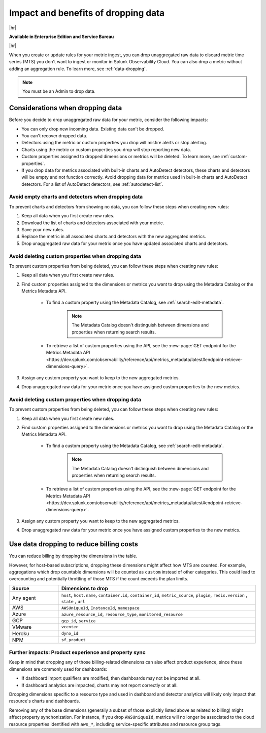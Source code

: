 
.. _data-dropping-impact:

*********************************************************************
Impact and benefits of dropping data 
*********************************************************************

.. meta::
    :description: Learn about the impact of data dropping in metrics pipeline management.


|hr|

:strong:`Available in Enterprise Edition and Service Bureau`

|hr|

When you create or update rules for your metric ingest, you can drop unaggregated raw data to discard metric time series (MTS) you don't want to ingest or monitor in Splunk Observability Cloud. You can also drop a metric without adding an aggregation rule. To learn more, see :ref:`data-dropping`.

.. note:: You must be an Admin to drop data.

Considerations when dropping data
======================================

Before you decide to drop unaggregated raw data for your metric, consider the following impacts:

- You can only drop new incoming data. Existing data can't be dropped.
- You can't recover dropped data.
- Detectors using the metric or custom properties you drop will misfire alerts or stop alerting.
- Charts using the metric or custom properties you drop will stop reporting new data.
- Custom properties assigned to dropped dimensions or metrics will be deleted. To learn more, see :ref:`custom-properties`.
- If you drop data for metrics associated with built-in charts and AutoDetect detectors, these charts and detectors will be empty and not function correctly. Avoid dropping data for metrics used in built-in charts and AutoDetect detectors. For a list of AutoDetect detectors, see :ref:`autodetect-list`.

Avoid empty charts and detectors when dropping data
------------------------------------------------------------

To prevent charts and detectors from showing no data, you can follow these steps when creating new rules:

#. Keep all data when you first create new rules.
#. Download the list of charts and detectors associated with your metric.
#. Save your new rules.
#. Replace the metric in all associated charts and detectors with the new aggregated metrics.
#. Drop unaggregated raw data for your metric once you have updated associated charts and detectors.

Avoid deleting custom properties when dropping data
------------------------------------------------------------

To prevent custom properties from being deleted, you can follow these steps when creating new rules:

#. Keep all data when you first create new rules.
#. Find custom properties assigned to the dimensions or metrics you want to drop using the Metadata Catalog or the Metrics Metadata API.

    * To find a custom property using the Metadata Catalog, see :ref:`search-edit-metadata`.

        .. note:: The Metadata Catalog doesn't distinguish between dimensions and properties when returning search results.

    * To retrieve a list of custom properties using the API, see the :new-page:`GET endpoint for the Metrics Metadata API <https://dev.splunk.com/observability/reference/api/metrics_metadata/latest#endpoint-retrieve-dimensions-query>`.

#. Assign any custom property you want to keep to the new aggregated metrics.
#. Drop unaggregated raw data for your metric once you have assigned custom properties to the new metrics.

Avoid deleting custom properties when dropping data
------------------------------------------------------------

To prevent custom properties from being deleted, you can follow these steps when creating new rules:

#. Keep all data when you first create new rules.
#. Find custom properties assigned to the dimensions or metrics you want to drop using the Metadata Catalog or the Metrics Metadata API.

    * To find a custom property using the Metadata Catalog, see :ref:`search-edit-metadata`.

        .. note:: The Metadata Catalog doesn't distinguish between dimensions and properties when returning search results.

    * To retrieve a list of custom properties using the API, see the :new-page:`GET endpoint for the Metrics Metadata API <https://dev.splunk.com/observability/reference/api/metrics_metadata/latest#endpoint-retrieve-dimensions-query>`.

#. Assign any custom property you want to keep to the new aggregated metrics.
#. Drop unaggregated raw data for your metric once you have assigned custom properties to the new metrics.

.. _data-dropping-billing:

Use data dropping to reduce billing costs  
======================================================

You can reduce billing by dropping the dimensions in the table. 

However, for host-based subscriptions, dropping these dimensions might affect how MTS are counted. For example, aggregations which drop countable dimensions will be counted as ``custom`` instead of other categories. This could lead to overcounting and potentially throttling of those MTS if the count exceeds the plan limits.

.. list-table::
    :header-rows: 1
    :widths: 20 80

    *   - Source
        - Dimensions to drop

    *   - Any agent  
        - ``host``, ``host.name``, ``container.id``, ``container_id``, ``metric_source``, ``plugin``, ``redis.version`` , ``state`` , ``url``

    *   - AWS 
        - ``AWSUniqueId``, ``InstanceId``, ``namespace``

    *   - Azure 
        - ``azure_resource_id``, ``resource_type``, ``monitored_resource``

    *   - GCP 
        - ``gcp_id``, ``service``

    *   - VMware 
        - ``vcenter``

    *   - Heroku 
        - ``dyno_id``

    *   - NPM 
        - ``sf_product``


Further impacts: Product experience and property sync
------------------------------------------------------------

Keep in mind that dropping any of those billing-related dimensions can also affect product experience, since these dimensions are commonly used for dashboards: 

* If dashboard import qualifiers are modified, then dashboards may not be imported at all. 
* If dashboard analytics are impacted, charts may not report correctly or at all.

Dropping dimensions specific to a resource type and used in dashboard and detector analytics will likely only impact that resource's charts and dashboards. 

Removing any of the base dimensions (generally a subset of those explicitly listed above as related to billing) might affect property synchonization. For instance, if you drop ``AWSUniqueId``, metrics will no longer be associated to the cloud resource properties identified with ``aws_*``, including service-specific attributes and resource group tags.